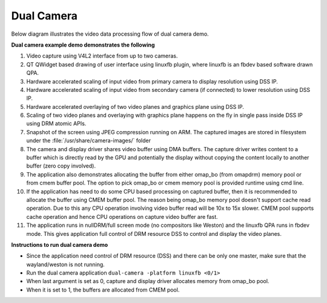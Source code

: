 
Dual Camera
===========

Below diagram illustrates the video data processing flow of dual camera demo.

.. Image:: /images/Dual_camera_demo.png

**Dual camera example demo demonstrates the following**

#. Video capture using V4L2 interface from up to two cameras.
#. QT QWidget based drawing of user interface using linuxfb plugin, where linuxfb is an fbdev based software drawn QPA.
#. Hardware accelerated scaling of input video from primary camera to display resolution using DSS IP.
#. Hardware accelerated scaling of input video from secondary camera (if connected) to lower resolution using DSS IP.
#. Hardware accelerated overlaying of two video planes and graphics plane using DSS IP.
#. Scaling of two video planes and overlaying with graphics plane happens on the fly in single pass inside DSS IP using DRM atomic APIs.
#. Snapshot of the screen using JPEG compression running on ARM. The captured images are stored in filesystem under the :file:`/usr/share/camera-images/` folder
#. The camera and display driver shares video buffer using DMA buffers. The capture driver writes content to a buffer which is directly read by the GPU and potentially the display without copying the content locally to another buffer (zero copy involved).
#. The application also demonstrates allocating the buffer from either omap_bo (from omapdrm) memory pool or from cmem buffer pool. The option to pick omap_bo or cmem memory pool is provided runtime using cmd line.
#. If the application has need to do some CPU based processing on captured buffer, then it is recommended to allocate the buffer using CMEM buffer pool. The reason being omap_bo memory pool doesn't support cache read operation. Due to this any CPU operation involving video buffer read will be 10x to 15x slower. CMEM pool supports cache operation and hence CPU operations on capture video buffer are fast.
#. The application runs in nullDRM/full screen mode (no compositors like Weston) and the linuxfb QPA runs in fbdev mode. This gives application full control of DRM resource DSS to control and display the video planes.

**Instructions to run dual camera demo**

* Since the application need control of DRM resource (DSS) and there can be only one master, make sure that the wayland/weston is not running.
* Run the dual camera application ``dual-camera -platform linuxfb <0/1>``
* When last argument is set as 0, capture and display driver allocates memory from omap_bo pool.
* When it is set to 1, the buffers are allocated from CMEM pool.
